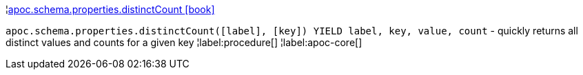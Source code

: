 ¦xref::overview/apoc.schema.properties/apoc.schema.properties.distinctCount.adoc[apoc.schema.properties.distinctCount icon:book[]] +

`apoc.schema.properties.distinctCount([label], [key]) YIELD label, key, value, count` - quickly returns all distinct values and counts for a given key
¦label:procedure[]
¦label:apoc-core[]
